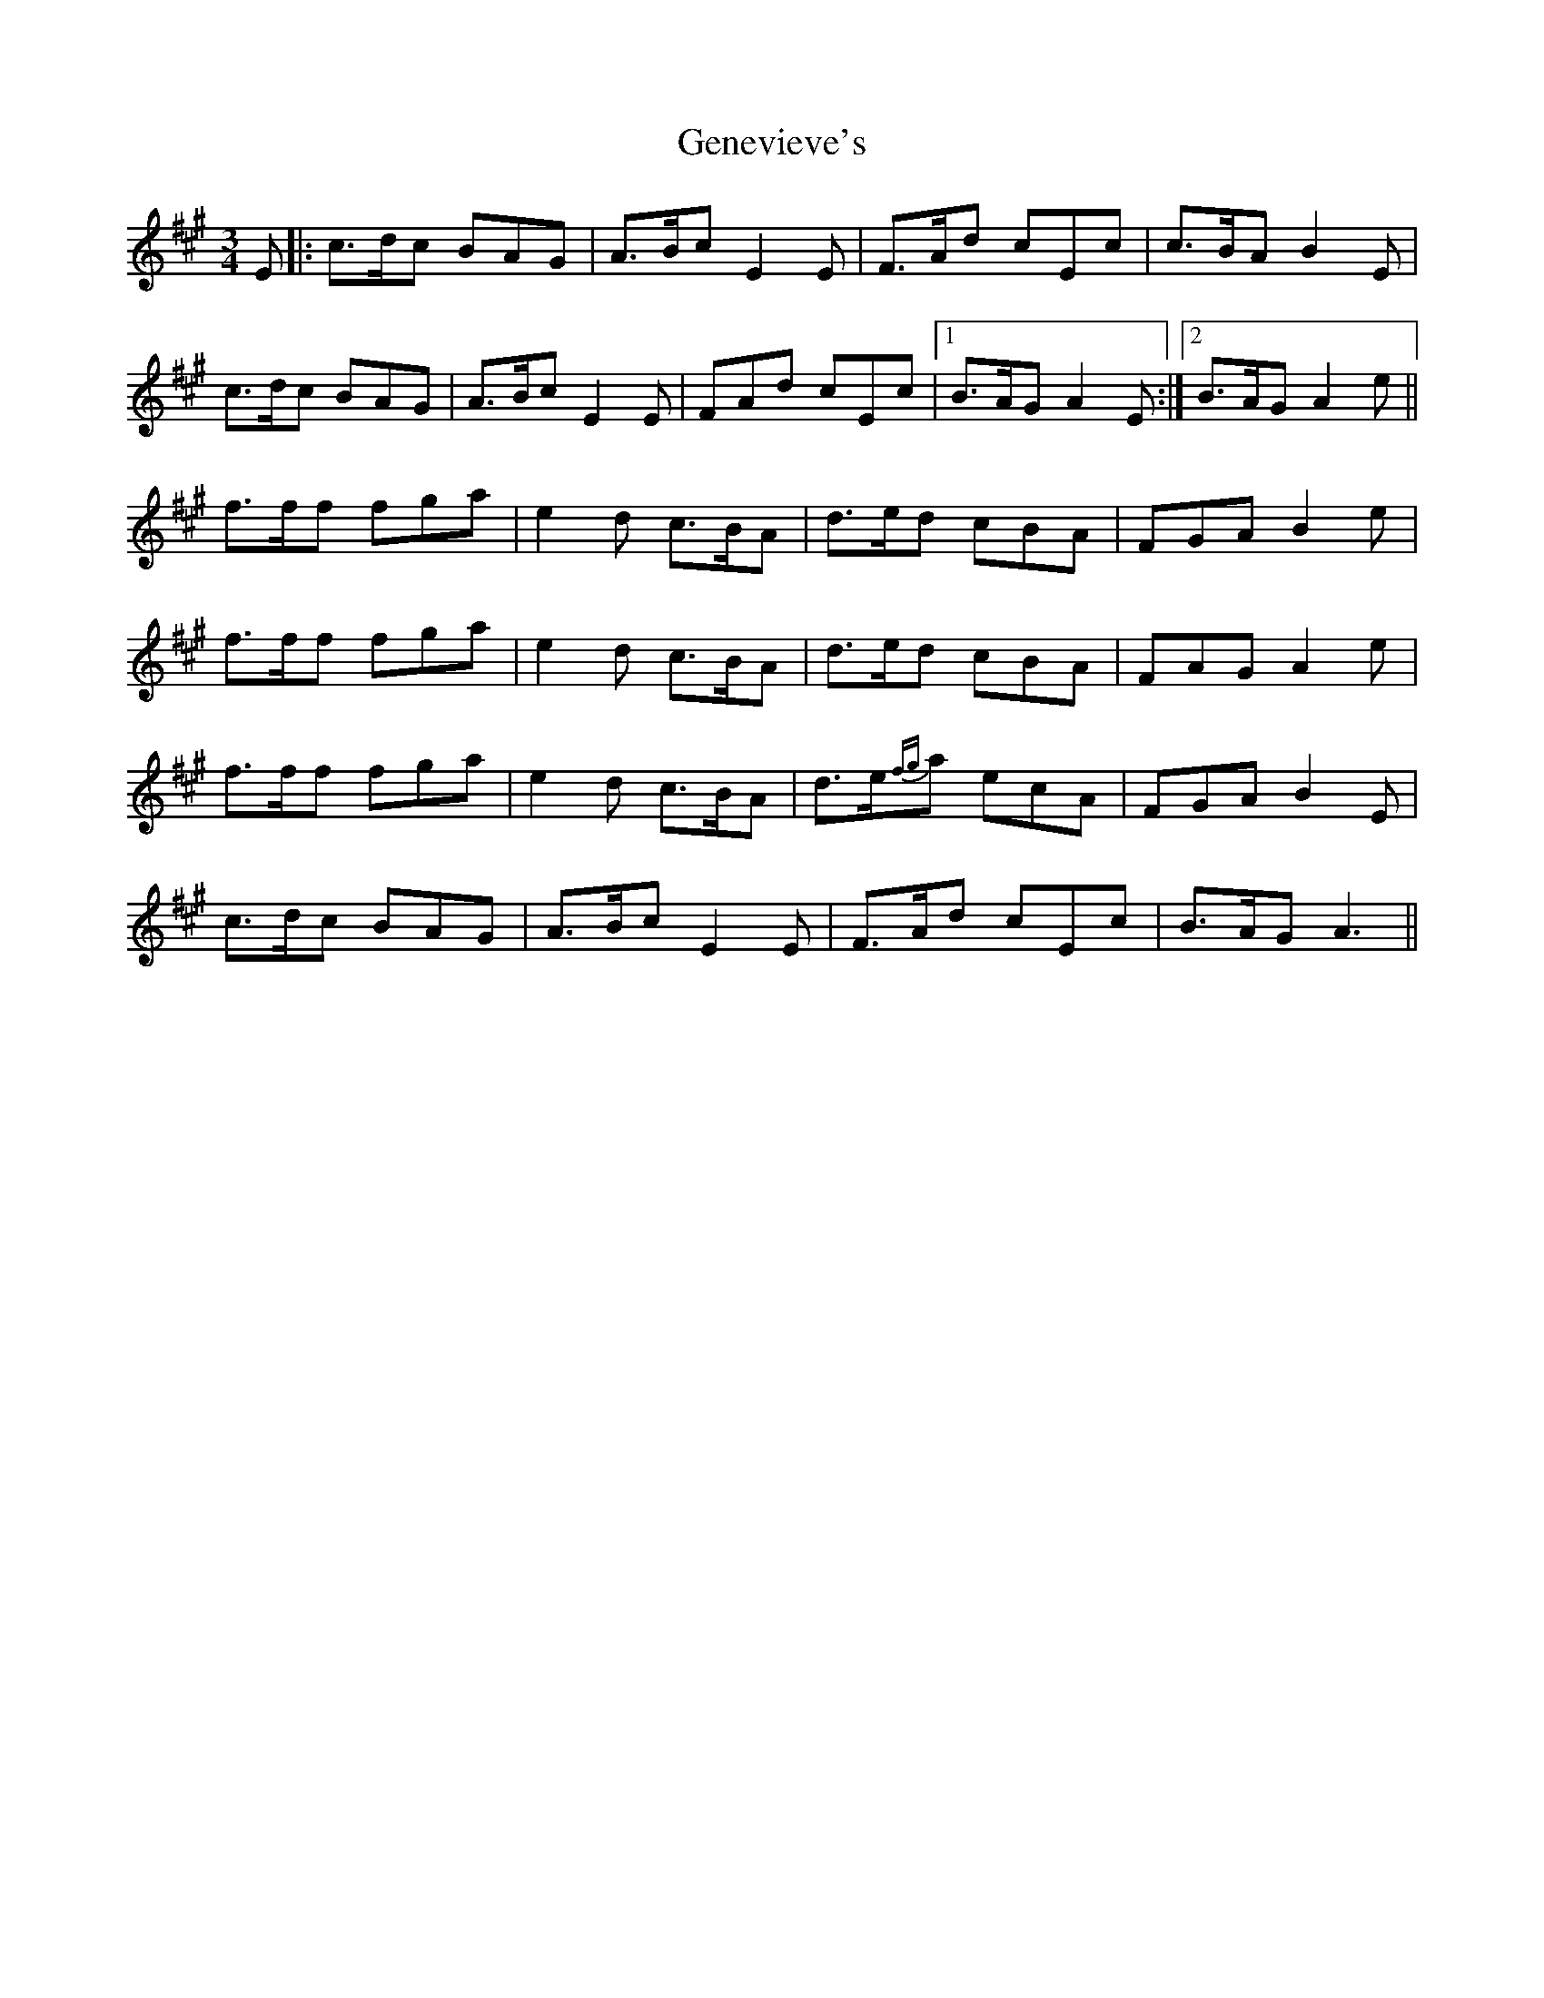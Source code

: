 X: 14985
T: Genevieve's
R: waltz
M: 3/4
K: Amajor
E|:c>dc BAG|A>Bc E2E|F>Ad cEc|c>BA B2E|
c>dc BAG|A>Bc E2E|FAd cEc|1 B>AG A2E:|2 B>AG A2e||
f>ff fga|e2d c>BA|d>ed cBA|FGA B2e|
f>ff fga|e2d c>BA|d>ed cBA|FAG A2e|
f>ff fga|e2d c>BA|d>e{fg}a ecA|FGA B2E|
c>dc BAG|A>Bc E2E|F>Ad cEc|B>AG A3||

